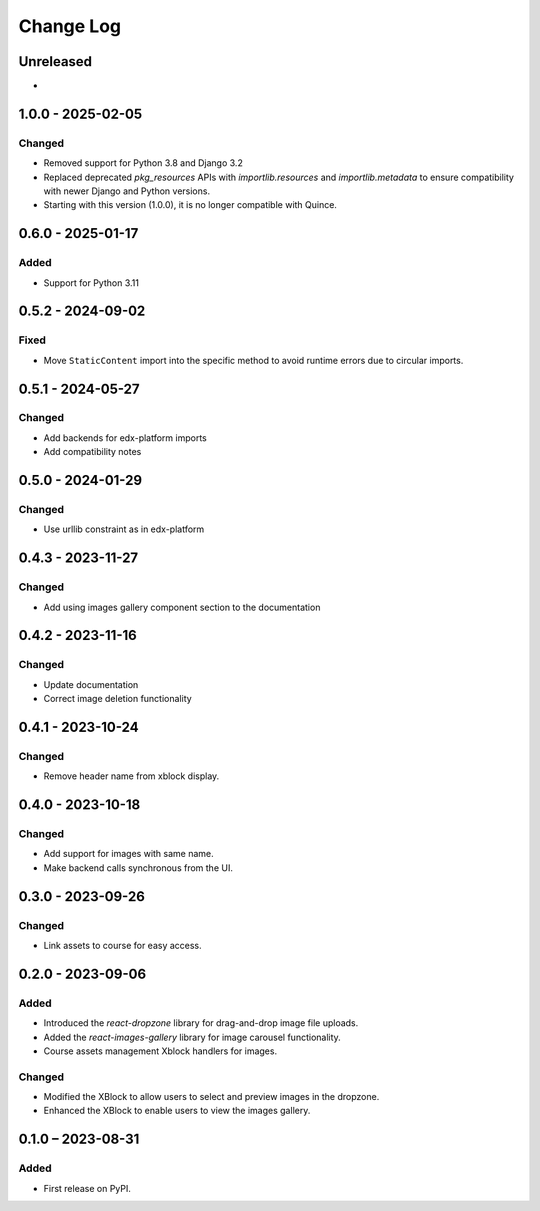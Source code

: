 Change Log
##########

..
   All enhancements and patches to imagesgallery will be documented
   in this file.  It adheres to the structure of https://keepachangelog.com/ ,
   but in reStructuredText instead of Markdown (for ease of incorporation into
   Sphinx documentation and the PyPI description).

   This project adheres to Semantic Versioning (https://semver.org/).

.. There should always be an "Unreleased" section for changes pending release.

Unreleased
**********

*

1.0.0 - 2025-02-05
**********************************************

Changed
=======

* Removed support for Python 3.8 and Django 3.2
* Replaced deprecated `pkg_resources` APIs with `importlib.resources` and `importlib.metadata` to ensure compatibility with newer Django and Python versions.
* Starting with this version (1.0.0), it is no longer compatible with Quince.

0.6.0 - 2025-01-17
**********************************************

Added
=====

* Support for Python 3.11

0.5.2 - 2024-09-02
**********************************************

Fixed
=====

* Move ``StaticContent`` import into the specific method
  to avoid runtime errors due to circular imports.

0.5.1 - 2024-05-27
**********************************************

Changed
=======

* Add backends for edx-platform imports
* Add compatibility notes

0.5.0 - 2024-01-29
**********************************************

Changed
=======

* Use urllib constraint as in edx-platform

0.4.3 - 2023-11-27
**********************************************

Changed
=======

* Add using images gallery component section to the documentation

0.4.2 - 2023-11-16
**********************************************

Changed
=======

* Update documentation
* Correct image deletion functionality

0.4.1 - 2023-10-24
**********************************************

Changed
=======

* Remove header name from xblock display.

0.4.0 - 2023-10-18
**********************************************

Changed
=======

* Add support for images with same name.
* Make backend calls synchronous from the UI.

0.3.0 - 2023-09-26
**********************************************

Changed
=======

* Link assets to course for easy access.

0.2.0 - 2023-09-06
**********************************************

Added
=====

* Introduced the `react-dropzone` library for drag-and-drop image file uploads.
* Added the `react-images-gallery` library for image carousel functionality.
* Course assets management Xblock handlers for images.

Changed
=======

* Modified the XBlock to allow users to select and preview images in the dropzone.
* Enhanced the XBlock to enable users to view the images gallery.

0.1.0 – 2023-08-31
**********************************************

Added
=====

* First release on PyPI.

